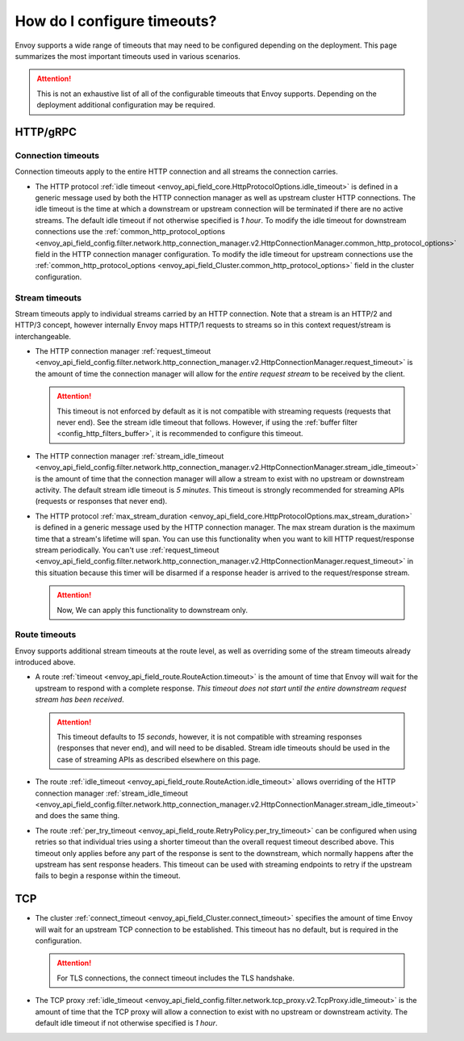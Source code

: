 .. _faq_configuration_timeouts:

How do I configure timeouts?
============================

Envoy supports a wide range of timeouts that may need to be configured depending on the deployment.
This page summarizes the most important timeouts used in various scenarios.

.. attention::

  This is not an exhaustive list of all of the configurable timeouts that Envoy supports. Depending
  on the deployment additional configuration may be required.

HTTP/gRPC
---------

Connection timeouts
^^^^^^^^^^^^^^^^^^^

Connection timeouts apply to the entire HTTP connection and all streams the connection carries.

* The HTTP protocol :ref:`idle timeout <envoy_api_field_core.HttpProtocolOptions.idle_timeout>`
  is defined in a generic message used by both the HTTP connection manager as well as upstream
  cluster HTTP connections. The idle timeout is the time at which a downstream or upstream
  connection will be terminated if there are no active streams. The default idle timeout if not
  otherwise specified is *1 hour*. To modify the idle timeout for downstream connections use the
  :ref:`common_http_protocol_options
  <envoy_api_field_config.filter.network.http_connection_manager.v2.HttpConnectionManager.common_http_protocol_options>`
  field in the HTTP connection manager configuration. To modify the idle timeout for upstream
  connections use the
  :ref:`common_http_protocol_options <envoy_api_field_Cluster.common_http_protocol_options>` field
  in the cluster configuration.

Stream timeouts
^^^^^^^^^^^^^^^

Stream timeouts apply to individual streams carried by an HTTP connection. Note that a stream is
an HTTP/2 and HTTP/3 concept, however internally Envoy maps HTTP/1 requests to streams so in this
context request/stream is interchangeable.

* The HTTP connection manager :ref:`request_timeout
  <envoy_api_field_config.filter.network.http_connection_manager.v2.HttpConnectionManager.request_timeout>`
  is the amount of time the connection manager will allow for the *entire request stream* to be
  received by the client.

  .. attention::

    This timeout is not enforced by default as it is not compatible with streaming requests
    (requests that never end). See the stream idle timeout that follows. However, if using the
    :ref:`buffer filter <config_http_filters_buffer>`, it is recommended to configure this timeout.
* The HTTP connection manager :ref:`stream_idle_timeout
  <envoy_api_field_config.filter.network.http_connection_manager.v2.HttpConnectionManager.stream_idle_timeout>`
  is the amount of time that the connection manager will allow a stream to exist with no upstream
  or downstream activity. The default stream idle timeout is *5 minutes*. This timeout is strongly
  recommended for streaming APIs (requests or responses that never end).
* The HTTP protocol :ref:`max_stream_duration <envoy_api_field_core.HttpProtocolOptions.max_stream_duration>` 
  is defined in a generic message used by the HTTP connection manager. The max stream duration is the 
  maximum time that a stream's lifetime will span. You can use this functionality when you want to kill 
  HTTP request/response stream periodically. You can't use :ref:`request_timeout 
  <envoy_api_field_config.filter.network.http_connection_manager.v2.HttpConnectionManager.request_timeout>`
  in this situation because this timer will be disarmed if a response header is arrived to the request/response stream.

  .. attention::

    Now, We can apply this functionality to downstream only.

Route timeouts
^^^^^^^^^^^^^^

Envoy supports additional stream timeouts at the route level, as well as overriding some of the
stream timeouts already introduced above.

* A route :ref:`timeout <envoy_api_field_route.RouteAction.timeout>` is the amount of time that
  Envoy will wait for the upstream to respond with a complete response. *This timeout does not
  start until the entire downstream request stream has been received*.

  .. attention::

    This timeout defaults to *15 seconds*, however, it is not compatible with streaming responses
    (responses that never end), and will need to be disabled. Stream idle timeouts should be used
    in the case of streaming APIs as described elsewhere on this page.
* The route :ref:`idle_timeout <envoy_api_field_route.RouteAction.idle_timeout>` allows overriding
  of the HTTP connection manager :ref:`stream_idle_timeout
  <envoy_api_field_config.filter.network.http_connection_manager.v2.HttpConnectionManager.stream_idle_timeout>`
  and does the same thing.
* The route :ref:`per_try_timeout <envoy_api_field_route.RetryPolicy.per_try_timeout>` can be
  configured when using retries so that individual tries using a shorter timeout than the overall
  request timeout described above. This timeout only applies before any part of the response
  is sent to the downstream, which normally happens after the upstream has sent response headers.
  This timeout can be used with streaming endpoints to retry if the upstream fails to begin a
  response within the timeout.

TCP
---

* The cluster :ref:`connect_timeout <envoy_api_field_Cluster.connect_timeout>` specifies the amount
  of time Envoy will wait for an upstream TCP connection to be established. This timeout has no
  default, but is required in the configuration.

  .. attention::

    For TLS connections, the connect timeout includes the TLS handshake.
* The TCP proxy :ref:`idle_timeout
  <envoy_api_field_config.filter.network.tcp_proxy.v2.TcpProxy.idle_timeout>`
  is the amount of time that the TCP proxy will allow a connection to exist with no upstream
  or downstream activity. The default idle timeout if not otherwise specified is *1 hour*.

